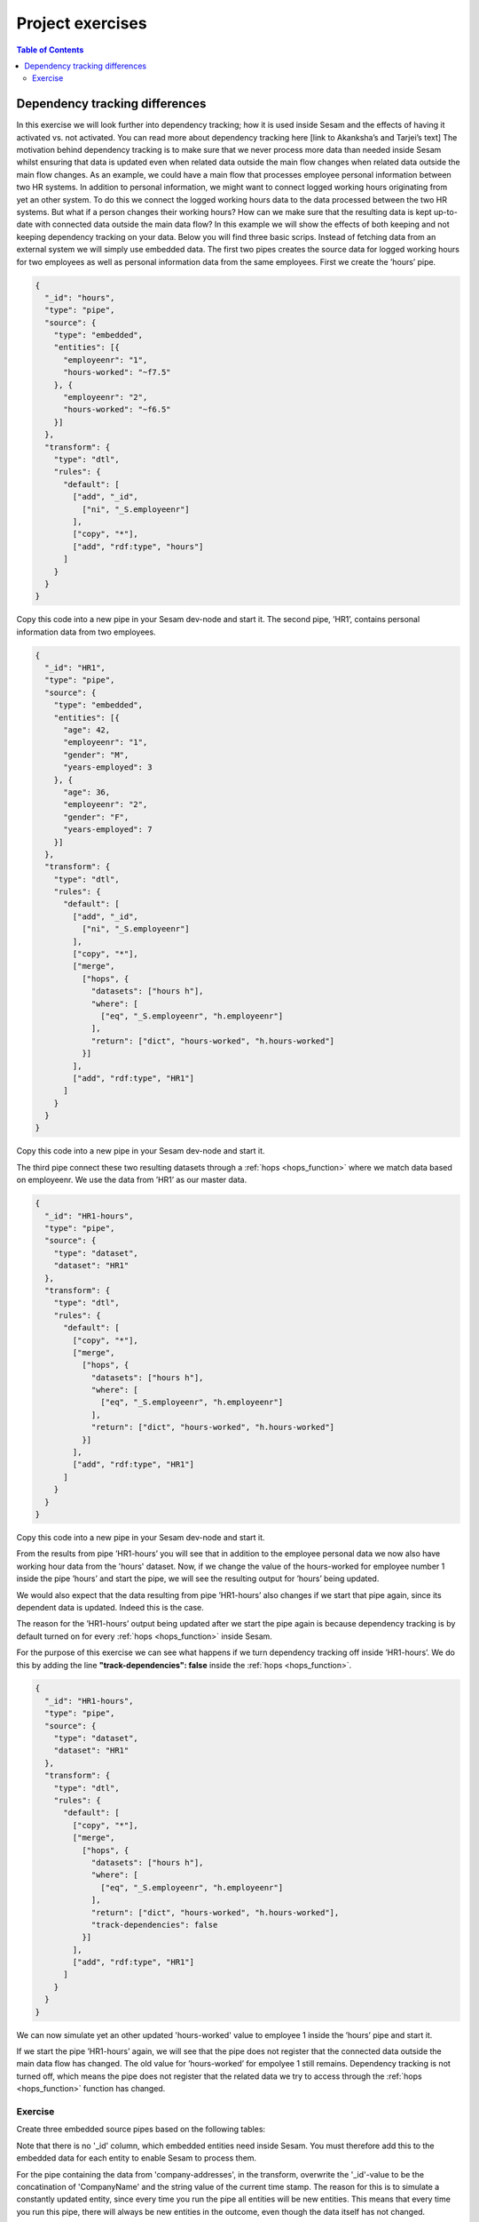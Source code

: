 .. _project-exercises:

=================
Project exercises
=================


.. contents:: Table of Contents
   :depth: 2
   :local:


Dependency tracking differences
===============================

In this exercise we will look further into dependency tracking; how it is used inside Sesam and the effects of having it activated vs. not activated. You can read more about dependency tracking here [link to Akanksha’s and Tarjei’s text]
The motivation behind dependency tracking is to make sure that we never process more data than needed inside Sesam whilst ensuring that data is updated even when related data outside the main flow changes when related data outside the main flow changes. As an example, we could have a main flow that processes employee personal information between two HR systems. In addition to personal information, we might want to connect logged working hours originating from yet an other system. To do this we connect the logged working hours data to the data processed between the two HR systems. But what if a person changes their working hours? How can we make sure that the resulting data is kept up-to-date with connected data outside the main data flow? 
In this example we will show the effects of both keeping and not keeping dependency tracking on your data. Below you will find three basic scrips. Instead of fetching data from an external system we will simply use embedded data.
The first two pipes creates the source data for logged working hours for two employees as well as personal information data from the same employees. First we create the ’hours’ pipe.

.. raw:: html

   <details>
   <summary><a>hours</a></summary>

.. code-block:: python

  {
    "_id": "hours",
    "type": "pipe",
    "source": {
      "type": "embedded",
      "entities": [{
        "employeenr": "1",
        "hours-worked": "~f7.5"
      }, {
        "employeenr": "2",
        "hours-worked": "~f6.5"
      }]
    },
    "transform": {
      "type": "dtl",
      "rules": {
        "default": [
          ["add", "_id",
            ["ni", "_S.employeenr"]
          ],
          ["copy", "*"],
          ["add", "rdf:type", "hours"]
        ]
      }
    }
  }
.. raw:: html

   </details>

Copy this code into a new pipe in your Sesam dev-node and start it. The second pipe, ’HR1’, contains personal information data from two employees.

.. raw:: html

   <details>
   <summary><a>HR1</a></summary>

.. code-block:: python

  {
    "_id": "HR1",
    "type": "pipe",
    "source": {
      "type": "embedded",
      "entities": [{
        "age": 42,
        "employeenr": "1",
        "gender": "M",
        "years-employed": 3
      }, {
        "age": 36,
        "employeenr": "2",
        "gender": "F",
        "years-employed": 7
      }]
    },
    "transform": {
      "type": "dtl",
      "rules": {
        "default": [
          ["add", "_id",
            ["ni", "_S.employeenr"]
          ],
          ["copy", "*"],
          ["merge",
            ["hops", {
              "datasets": ["hours h"],
              "where": [
                ["eq", "_S.employeenr", "h.employeenr"]
              ],
              "return": ["dict", "hours-worked", "h.hours-worked"]
            }]
          ],
          ["add", "rdf:type", "HR1"]
        ]
      }
    }
  }
.. raw:: html

   </details>

Copy this code into a new pipe in your Sesam dev-node and start it.

The third pipe connect these two resulting datasets through a :ref:`hops <hops_function>` where we match data based on employeenr. We use the data from ’HR1’ as our master data. 

.. raw:: html

   <details>
   <summary><a>HR1-hours</a></summary>

.. code-block:: python

  {
    "_id": "HR1-hours",
    "type": "pipe",
    "source": {
      "type": "dataset",
      "dataset": "HR1"
    },
    "transform": {
      "type": "dtl",
      "rules": {
        "default": [
          ["copy", "*"],
          ["merge",
            ["hops", {
              "datasets": ["hours h"],
              "where": [
                ["eq", "_S.employeenr", "h.employeenr"]
              ],
              "return": ["dict", "hours-worked", "h.hours-worked"]
            }]
          ],
          ["add", "rdf:type", "HR1"]
        ]
      }
    }
  }
.. raw:: html

   </details>

Copy this code into a new pipe in your Sesam dev-node and start it.

From the results from pipe ’HR1-hours’ you will see that in addition to the employee personal data we now also have working hour data from the 'hours' dataset. 
Now, if we change the value of the hours-worked for employee number 1 inside the pipe ’hours’ and start the pipe, we will see the resulting output for ’hours’ being updated.


.. image:: images/project-exercises/pic1.png
    :width: 800px
    :align: center
    :alt: Generic pipe concept


We would also expect that the data resulting from pipe ’HR1-hours’ also changes if we start that pipe again, since its dependent data is updated. Indeed this is the case. 


.. image:: images/project-exercises/pic2.png
    :width: 800px
    :align: center
    :alt: Generic pipe concept


The reason for the ’HR1-hours’ output being updated after we start the pipe again is because dependency tracking is by default turned on for every :ref:`hops <hops_function>` inside Sesam. 

For the purpose of this exercise we can see what happens if we turn dependency tracking off inside ’HR1-hours’. We do this by adding the line **"track-dependencies": false** inside the :ref:`hops <hops_function>`. 

.. raw:: html

   <details>
   <summary><a>HR1-hours</a></summary>

.. code-block:: python

  {
    "_id": "HR1-hours",
    "type": "pipe",
    "source": {
      "type": "dataset",
      "dataset": "HR1"
    },
    "transform": {
      "type": "dtl",
      "rules": {
        "default": [
          ["copy", "*"],
          ["merge",
            ["hops", {
              "datasets": ["hours h"],
              "where": [
                ["eq", "_S.employeenr", "h.employeenr"]
              ],
              "return": ["dict", "hours-worked", "h.hours-worked"],
              "track-dependencies": false
            }]
          ],
          ["add", "rdf:type", "HR1"]
        ]
      }
    }
  }

.. raw:: html

   </details>

We can now simulate yet an other updated 'hours-worked' value to employee 1 inside the ’hours’ pipe and start it.

.. image:: images/project-exercises/pic3.png
    :width: 800px
    :align: center
    :alt: Generic pipe concept

If we start the pipe ’HR1-hours’ again, we will see that the pipe does not register that the connected data outside the main data flow has changed. The old value for ’hours-worked’ for empolyee 1 still remains. Dependency tracking is not turned off, which means the pipe does not register that the related data we try to access through the :ref:`hops <hops_function>` function has changed.

.. image:: images/project-exercises/pic4.png
    :width: 800px
    :align: center
    :alt: Generic pipe concept

Exercise
--------

Create three embedded source pipes based on the following tables:

.. image:: images/project-exercises/pic7.png
    :width: 800px
    :align: center
    :alt: Generic pipe concept

Note that there is no '_id' column, which embedded entities need inside Sesam. You must therefore add this to the embedded data for each entity to enable Sesam to process them.

For the pipe containing the data from 'company-addresses', in the transform, overwrite the '_id'-value to be the concatination of 'CompanyName' and the string value of the current time stamp. The reason for this is to simulate a constantly updated entity, since every time you run the pipe all entities will be new entities. This means that every time you run this pipe, there will always be new entities in the outcome, even though the data itself has not changed.

Next create an intermediate pipe based on the dataset from the embedded-customer-details output. Inside this pipe you should use the :ref:`hops <hops_function>` function to merge the data from embedded-customer details with the data from embedded-customer-addresses and with the data from embedded customer-employee. 

The goal of this exercise is to create a pipe which only processes the minimum needed entities to ensure a up-to-date output. The final result for 'Burger King' should look similar to this, and the scripts should incoorporate different ways of implementing the :ref:`track-dependencies <hops_function>` tag.

.. image:: images/project-exercises/pic8.png
    :width: 800px
    :align: center
    :alt: Generic pipe concept